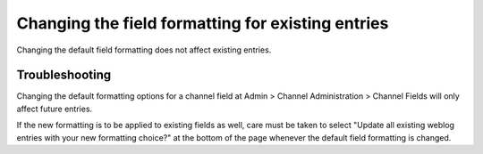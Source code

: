 Changing the field formatting for existing entries
==================================================

Changing the default field formatting does not affect existing entries.

Troubleshooting
---------------

Changing the default formatting options for a channel field at Admin >
Channel Administration > Channel Fields will only affect future entries.

If the new formatting is to be applied to existing fields as well, care
must be taken to select "Update all existing weblog entries with your
new formatting choice?" at the bottom of the page whenever the default
field formatting is changed.
